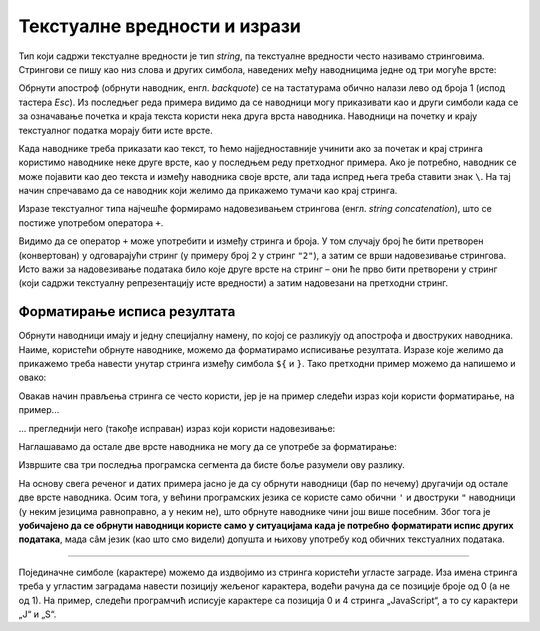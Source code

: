Текстуалне вредности и изрази
=============================

Тип који садржи текстуалне вредности је тип *string*, па текстуалне вредности често називамо стринговима. Стрингови се пишу као низ слова и других симбола, наведених међу наводницима једне од три могуће врсте:

.. petlja-editor:: navodnici_js

    main.js
    alert('Једноструки наводници (апострофи)');
    alert("Двоструки наводници");
    alert(`Обрнути апострофи`);
    alert(`Рек'о је: "Сачекај ме ту!" и потрч'о.`);
    ~~~
    index.html
    <!DOCTYPE html>
    <html>
      <head>
        <script src="main.js"></script>
      </head>
      <body>
        <p>Садржај стране (који није обавезан).</p>
      </body>
    </html>
    
Обрнути апостроф (обрнути наводник, енгл. *backquote*) се на тастатурама обично налази лево од броја 1 (испод тастера *Esc*). Из последњег реда примера видимо да се наводници могу приказивати као и други симболи када се за означавање почетка и краја текста користи нека друга врста наводника. Наводници на почетку и крају текстуалног податка морају бити исте врсте.

Када наводнике треба приказати као текст, то ћемо најједноставније учинити ако за почетак и крај стринга користимо наводнике неке друге врсте, као у последњем реду претходног примера. Ако је потребно, наводник се може појавити као део текста и између наводника своје врсте, али тада испред њега треба ставити знак ``\``. На тај начин спречавамо да се наводник који желимо да прикажемо тумачи као крај стринга.

.. petlja-editor:: navodnici_escapechar_js

    main.js
    alert('Први начин: Апостроф \', двоструки наводник ", обрнути наводник `');
    alert("Други начин: Апостроф ', двоструки наводник \", обрнути наводник `");
    alert(`Трећи начин: Апостроф ', двоструки наводник ", обрнути наводник \``);
    ~~~
    index.html
    <!DOCTYPE html>
    <html>
      <head>
        <script src="main.js"></script>
      </head>
      <body>
        <p>Садржај стране (који није обавезан).</p>
      </body>
    </html>

Изразе текстуалног типа најчешће формирамо надовезивањем стрингова (енгл. *string concatenation*), што се постиже употребом оператора ``+``.

.. petlja-editor:: concatenation_js

    main.js
    x = 'Java'
    y = "Script"
    js = x + " " + y;
    alert(js);         // Java Script
    alert(x + 2);      // Java2
    ~~~
    index.html
    <!DOCTYPE html>
    <html>
      <head>
        <script src="main.js"></script>
      </head>
      <body>
        <p>Садржај стране (који није обавезан).</p>
      </body>
    </html>

Видимо да се оператор ``+`` може употребити и између стринга и броја. У том случају број ће бити претворен (конвертован) у одговарајући стринг (у примеру број ``2`` у стринг ``"2"``), а затим се врши надовезивање стрингова. Исто важи за надовезивање података било које друге врсте на стринг – они ће прво бити претворени у стринг (који садржи текстуалну репрезентацију исте вредности) а затим надовезани на претходни стринг.

Форматирање исписа резултата
----------------------------

Обрнути наводници имају и једну специјалну намену, по којој се разликују од апострофа и двоструких наводника. Наиме, користећи обрнуте наводнике, можемо да форматирамо исписивање резултата. Изразе које желимо да прикажемо треба навести унутар стринга између симбола ``${`` и ``}``. Тако претходни пример можемо да напишемо и овако:

.. petlja-editor:: string_format_js

    main.js
    x = 'Java'
    y = "Script"
    js = `${x} ${y}`;
    alert(js);         // Java Script
    alert(`${x}2`);    // Java2
    ~~~
    index.html
    <!DOCTYPE html>
    <html>
      <head>
        <script src="main.js"></script>
      </head>
      <body>
        <p>Садржај стране (који није обавезан).</p>
      </body>
    </html>

Овакав начин прављења стринга се често користи, јер је на пример следећи израз који користи форматирање, на пример...

.. petlja-editor:: string_format_zbir1_js

    main.js
    let x = 2
    let y = 3
    alert(`${x} + ${y} = ${x+y}`);
    ~~~
    index.html
    <!DOCTYPE html>
    <html>
      <head>
        <script src="main.js"></script>
      </head>
      <body>
        <p>Садржај стране (који није обавезан).</p>
      </body>
    </html>

... прегледнији него (такође исправан) израз који користи надовезивање:

.. petlja-editor:: string_format_zbir2_js

    main.js
    let x = 2
    let y = 3
    alert(x + " + " + y + " = " + (x+y));
    ~~~
    index.html
    <!DOCTYPE html>
    <html>
      <head>
        <script src="main.js"></script>
      </head>
      <body>
        <p>Садржај стране (који није обавезан).</p>
      </body>
    </html>

Наглашавамо да остале две врсте наводника не могу да се употребе за форматирање:

.. petlja-editor:: string_format_zbir3_js

    main.js
    let x = 2
    let y = 3
    alert('${x} + ${y} = ${x+y}');
    alert("${x} + ${y} = ${x+y}");
    ~~~
    index.html
    <!DOCTYPE html>
    <html>
      <head>
        <script src="main.js"></script>
      </head>
      <body>
        <p>Садржај стране (који није обавезан).</p>
      </body>
    </html>

Извршите сва три последња програмска сегмента да бисте боље разумели ову разлику.

На основу свега реченог и датих примера јасно је да су обрнути наводници (бар по нечему) другачији од остале две врсте наводника. Осим тога, у већини програмских језика се користе само обични ``'`` и двоструки ``"`` наводници (у неким језицима равноправно, а у неким не), што обрнуте наводнике чини још више посебним. Због тога је **уобичајено да се обрнути наводници користе само у ситуацијама када је потребно форматирати испис других података**, мада сâм језик (као што смо видели) допушта и њихову употребу код обичних текстуалних података.

~~~~

Појединачне симболе (карактере) можемо да издвојимо из стринга користећи угласте заграде. Иза имена стринга треба у угластим заградама навести позицију жељеног карактера, водећи рачуна да се позиције броје од 0 (а не од 1). На пример, следећи програмчић исписује карактере са позиција 0 и 4 стринга „JavaScript“, а то су карактери „J“ и „S“.


.. petlja-editor:: indeksiranje_stringa_js

    main.js
    let jezik = 'JavaScript'
    alert(jezik[0] + jezik[4]); // JS
    ~~~
    index.html
    <!DOCTYPE html>
    <html>
      <head>
        <script src="main.js"></script>
      </head>
      <body>
        <p>Садржај стране (који није обавезан).</p>
      </body>
    </html>
